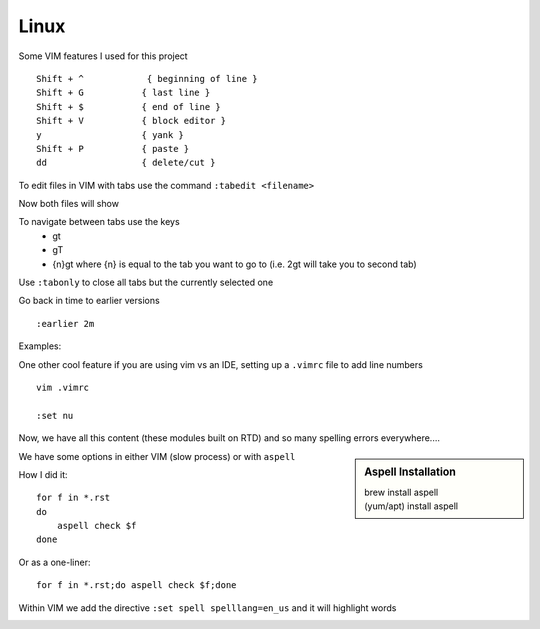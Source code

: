Linux
======

Some VIM features I used for this project

::

    Shift + ^            { beginning of line }
    Shift + G           { last line }
    Shift + $           { end of line }
    Shift + V           { block editor }
    y                   { yank }
    Shift + P           { paste }
    dd                  { delete/cut }

To edit files in VIM with tabs use the command  ``:tabedit <filename>``

.. image:: imgs/tabedit1.png
   :scale: 60%
   :align: center
.. centered:: Fig 1

Now both files will show

.. image:: imgs/tabedit2.png
   :scale: 60%
   :align: center
.. centered:: Fig 2
To navigate between tabs use the keys
 * gt
 * gT
 * {n}gt where {n} is equal to the tab you want to go to  (i.e. 2gt will take you to second tab)

Use ``:tabonly`` to close all tabs but the currently selected one

Go back in time to earlier versions

::

    :earlier 2m

Examples:

.. image:: imgs/time1.png
   :scale: 60%
   :align: center
.. centered:: Fig 3

.. image:: imgs/time2.png
   :scale: 60%
   :align: center
.. centered:: Fig 4

.. image:: imgs/time3.png
   :scale: 60%
   :align: center
.. centered:: Fig 5

One other cool feature if you are using vim vs an IDE, setting up a ``.vimrc`` file to add line numbers

::

    vim .vimrc

    :set nu

Now, we have all this content (these modules built on RTD) and so many spelling errors everywhere....

.. sidebar:: Aspell Installation

   | brew install aspell
   | (yum/apt) install aspell

We have some options in either VIM (slow process) or with ``aspell``

How I did it:: 

    for f in *.rst
    do
        aspell check $f
    done

Or as a one-liner::

    for f in *.rst;do aspell check $f;done


Within VIM we add the directive ``:set spell spelllang=en_us`` and it will highlight words

.. image:: imgs/vim_spell.png
   :scale: 60%
   :align: center
.. centered:: Fig 6
